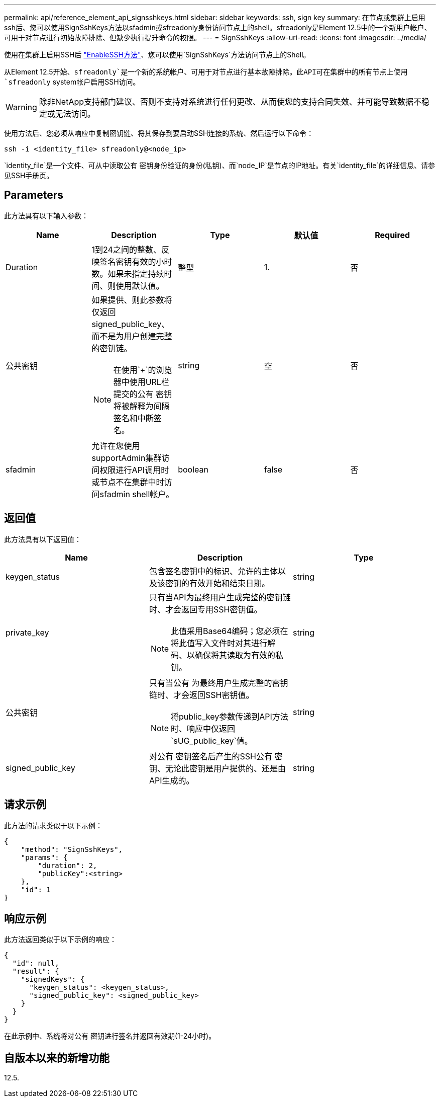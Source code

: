 ---
permalink: api/reference_element_api_signsshkeys.html 
sidebar: sidebar 
keywords: ssh, sign key 
summary: 在节点或集群上启用ssh后、您可以使用SignSshKeys方法以sfadmin或sfreadonly身份访问节点上的shell。sfreadonly是Element 12.5中的一个新用户帐户、可用于对节点进行初始故障排除、但缺少执行提升命令的权限。 
---
= SignSshKeys
:allow-uri-read: 
:icons: font
:imagesdir: ../media/


[role="lead"]
使用在集群上启用SSH后 link:../api/reference_element_api_enablessh.html["EnableSSH方法"]、您可以使用`SignSshKeys`方法访问节点上的Shell。

从Element 12.5开始、`sfreadonly`是一个新的系统帐户、可用于对节点进行基本故障排除。此API可在集群中的所有节点上使用`sfreadonly` system帐户启用SSH访问。


WARNING: 除非NetApp支持部门建议、否则不支持对系统进行任何更改、从而使您的支持合同失效、并可能导致数据不稳定或无法访问。

使用方法后、您必须从响应中复制密钥链、将其保存到要启动SSH连接的系统、然后运行以下命令：

[listing]
----
ssh -i <identity_file> sfreadonly@<node_ip>
----
`identity_file`是一个文件、可从中读取公有 密钥身份验证的身份(私钥)、而`node_IP`是节点的IP地址。有关`identity_file`的详细信息、请参见SSH手册页。



== Parameters

此方法具有以下输入参数：

|===
| Name | Description | Type | 默认值 | Required 


 a| 
Duration
 a| 
1到24之间的整数、反映签名密钥有效的小时数。如果未指定持续时间、则使用默认值。
 a| 
整型
 a| 
1.
 a| 
否



 a| 
公共密钥
 a| 
如果提供、则此参数将仅返回signed_public_key、而不是为用户创建完整的密钥链。


NOTE: 在使用`+`的浏览器中使用URL栏提交的公有 密钥将被解释为间隔签名和中断签名。
 a| 
string
 a| 
空
 a| 
否



 a| 
sfadmin
 a| 
允许在您使用supportAdmin集群访问权限进行API调用时或节点不在集群中时访问sfadmin shell帐户。
 a| 
boolean
 a| 
false
 a| 
否

|===


== 返回值

此方法具有以下返回值：

|===
| Name | Description | Type 


 a| 
keygen_status
 a| 
包含签名密钥中的标识、允许的主体以及该密钥的有效开始和结束日期。
 a| 
string



 a| 
private_key
 a| 
只有当API为最终用户生成完整的密钥链时、才会返回专用SSH密钥值。


NOTE: 此值采用Base64编码；您必须在将此值写入文件时对其进行解码、以确保将其读取为有效的私钥。
 a| 
string



 a| 
公共密钥
 a| 
只有当公有 为最终用户生成完整的密钥链时、才会返回SSH密钥值。


NOTE: 将public_key参数传递到API方法时、响应中仅返回`sUG_public_key`值。
 a| 
string



 a| 
signed_public_key
 a| 
对公有 密钥签名后产生的SSH公有 密钥、无论此密钥是用户提供的、还是由API生成的。
 a| 
string

|===


== 请求示例

此方法的请求类似于以下示例：

[listing]
----
{
    "method": "SignSshKeys",
    "params": {
        "duration": 2,
        "publicKey":<string>
    },
    "id": 1
}
----


== 响应示例

此方法返回类似于以下示例的响应：

[listing]
----
{
  "id": null,
  "result": {
    "signedKeys": {
      "keygen_status": <keygen_status>,
      "signed_public_key": <signed_public_key>
    }
  }
}
----
在此示例中、系统将对公有 密钥进行签名并返回有效期(1-24小时)。



== 自版本以来的新增功能

12.5.
